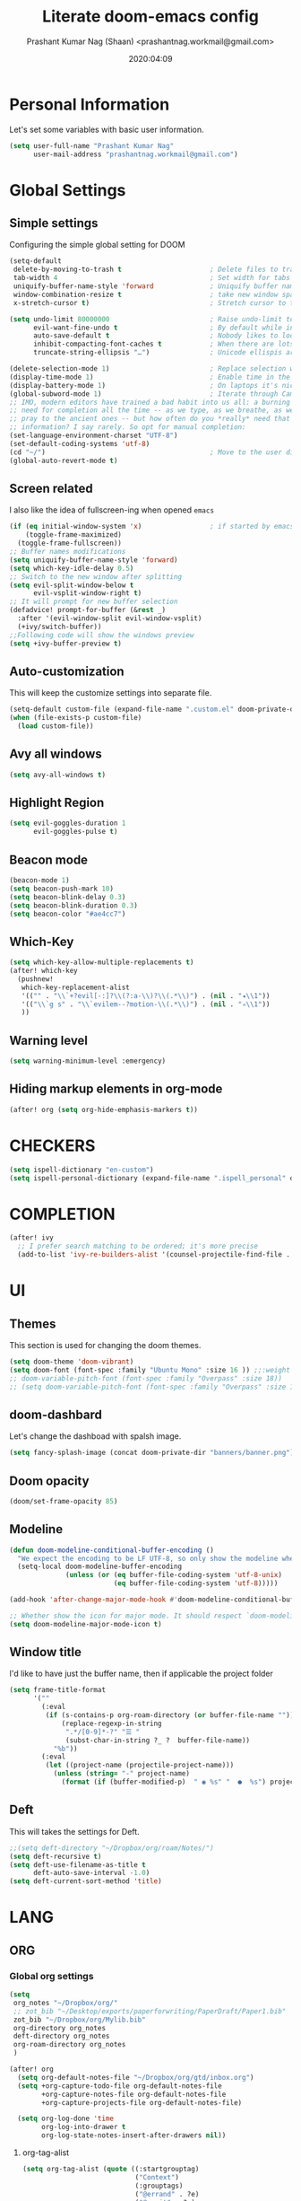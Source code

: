 #+TITLE: Literate doom-emacs config
#+AUTHOR: Prashant Kumar Nag (Shaan) <prashantnag.workmail@gmail.com>
#+DATE: 2020:04:09
#+PROPERTY: header-args:emacs-lisp :tangle yes :cache yes :results silent
#+OPTIONS: toc:nil

* Table Of Contents :Toc_3_gh:noexport:
- [[#personal-information][Personal Information]]
- [[#global-settings][Global Settings]]
  - [[#simple-settings][Simple settings]]
  - [[#screen-related][Screen related]]
  - [[#auto-customization][Auto-customization]]
  - [[#avy-all-windows][Avy all windows]]
  - [[#highlight-region][Highlight Region]]
  - [[#beacon-mode][Beacon mode]]
  - [[#which-key][Which-Key]]
  - [[#warning-level][Warning level]]
  - [[#hiding-markup-elements-in-org-mode][Hiding markup elements in org-mode]]
- [[#checkers][CHECKERS]]
- [[#completion][COMPLETION]]
- [[#ui][UI]]
  - [[#themes][Themes]]
  - [[#doom-dashbard][doom-dashbard]]
  - [[#doom-opacity][Doom opacity]]
  - [[#modeline][Modeline]]
  - [[#window-title][Window title]]
  - [[#deft][Deft]]
- [[#lang][LANG]]
  - [[#org][ORG]]
    - [[#global-org-settings][Global org settings]]
    - [[#fancy-customisation][Fancy Customisation]]
    - [[#org-capture-templates][org capture templates]]
    - [[#org-roam][Org-Roam]]
    - [[#org-ref][Org-Ref]]
    - [[#helm-bibtex][Helm-Bibtex]]
    - [[#org-roam-bibtex][Org-Roam-Bibtex]]
    - [[#org-noter][Org-Noter]]
    - [[#org-roam-server][Org-Roam-Server]]
    - [[#ditaa][Ditaa]]
    - [[#org-transclusion][Org-Transclusion]]
  - [[#latex][LATEX]]
- [[#tools][TOOLS]]
  - [[#pdf][pdf]]
  - [[#projectile][Projectile]]
- [[#packages][Packages]]
  - [[#company-math][Company-math]]
  - [[#org-fragtog][org-fragtog]]
  - [[#latex-auto-activating-snippets][Latex-auto-activating-snippets]]
  - [[#org-pandoc-import][org-pandoc-import]]
  - [[#ox-word][ox-word]]

* Personal Information
Let's set some variables with basic user information.
#+BEGIN_SRC emacs-lisp
(setq user-full-name "Prashant Kumar Nag"
      user-mail-address "prashantnag.workmail@gmail.com")
#+END_SRC
* Global Settings
** Simple settings
Configuring the simple global setting for DOOM
#+begin_src emacs-lisp :tangle yes
(setq-default
 delete-by-moving-to-trash t                      ; Delete files to trash
 tab-width 4                                      ; Set width for tabs
 uniquify-buffer-name-style 'forward              ; Uniquify buffer names
 window-combination-resize t                      ; take new window space from all other windows (not just current)
 x-stretch-cursor t)                              ; Stretch cursor to the glyph width

(setq undo-limit 80000000                         ; Raise undo-limit to 80Mb
      evil-want-fine-undo t                       ; By default while in insert all changes are one big blob. Be more granular
      auto-save-default t                         ; Nobody likes to loose work, I certainly don't
      inhibit-compacting-font-caches t            ; When there are lots of glyphs, keep them in memory
      truncate-string-ellipsis "…")               ; Unicode ellispis are nicer than "...", and also save /precious/ space

(delete-selection-mode 1)                         ; Replace selection when inserting text
(display-time-mode 1)                             ; Enable time in the mode-line
(display-battery-mode 1)                          ; On laptops it's nice to know how much power you have
(global-subword-mode 1)                           ; Iterate through CamelCase words
;; IMO, modern editors have trained a bad habit into us all: a burning
;; need for completion all the time -- as we type, as we breathe, as we
;; pray to the ancient ones -- but how often do you *really* need that
;; information? I say rarely. So opt for manual completion:
(set-language-environment-charset "UTF-8")
(set-default-coding-systems 'utf-8)
(cd "~/")                                         ; Move to the user directory
(global-auto-revert-mode t)
#+end_src
** Screen related
I also like the idea of fullscreen-ing when opened ~emacs~
#+begin_src emacs-lisp
(if (eq initial-window-system 'x)                 ; if started by emacs command or desktop file
    (toggle-frame-maximized)
  (toggle-frame-fullscreen))
;; Buffer names modifications
(setq uniquify-buffer-name-style 'forward)
(setq which-key-idle-delay 0.5)
;; Switch to the new window after splitting
(setq evil-split-window-below t
      evil-vsplit-window-right t)
;; It will prompt for new buffer selection
(defadvice! prompt-for-buffer (&rest _)
  :after '(evil-window-split evil-window-vsplit)
  (+ivy/switch-buffer))
;;Following code will show the windows preview
(setq +ivy-buffer-preview t)
#+end_src
** Auto-customization
This will keep the customize settings into separate file.
#+begin_src emacs-lisp
(setq-default custom-file (expand-file-name ".custom.el" doom-private-dir))
(when (file-exists-p custom-file)
  (load custom-file))
#+end_src
** Avy all windows
#+begin_src emacs-lisp :tangle yes
(setq avy-all-windows t)
#+end_src
** Highlight Region
#+begin_src emacs-lisp :tangle yes
(setq evil-goggles-duration 1
      evil-goggles-pulse t)
#+end_src
** Beacon mode
#+begin_src emacs-lisp :tangle yes
(beacon-mode 1)
(setq beacon-push-mark 10)
(setq beacon-blink-delay 0.3)
(setq beacon-blink-duration 0.3)
(setq beacon-color "#ae4cc7")
#+end_src
** Which-Key
#+begin_src emacs-lisp :tangle yes
(setq which-key-allow-multiple-replacements t)
(after! which-key
  (pushnew!
   which-key-replacement-alist
   '(("" . "\\`+?evil[-:]?\\(?:a-\\)?\\(.*\\)") . (nil . "◂\\1"))
   '(("\\`g s" . "\\`evilem--?motion-\\(.*\\)") . (nil . "◃\\1"))
   ))
#+end_src
** Warning level
#+begin_src emacs-lisp :tangle yes
(setq warning-minimum-level :emergency)
#+end_src
** Hiding markup elements in org-mode
#+begin_src emacs-lisp :tangle yes
(after! org (setq org-hide-emphasis-markers t))
#+end_src
* CHECKERS
#+begin_src emacs-lisp :tangle yes
(setq ispell-dictionary "en-custom")
(setq ispell-personal-dictionary (expand-file-name ".ispell_personal" doom-private-dir))
#+end_src
* COMPLETION
#+begin_src emacs-lisp :tangle yes
(after! ivy
  ;; I prefer search matching to be ordered; it's more precise
  (add-to-list 'ivy-re-builders-alist '(counsel-projectile-find-file . ivy--regex-plus)))
#+end_src
* UI
** Themes
This section is used for changing the doom themes.
#+begin_src emacs-lisp
(setq doom-theme 'doom-vibrant)
(setq doom-font (font-spec :family "Ubuntu Mono" :size 16 )) ;;:weight 'semi-light
;; doom-variable-pitch-font (font-spec :family "Overpass" :size 18))
;; (setq doom-variable-pitch-font (font-spec :family "Overpass" :size 16))
#+end_src
** doom-dashbard
Let's change the dashboad with spalsh image.
#+begin_src emacs-lisp
(setq fancy-splash-image (concat doom-private-dir "banners/banner.png"))
#+end_src
** Doom opacity
#+begin_src emacs-lisp :tangle yes
(doom/set-frame-opacity 85)
#+end_src
** Modeline
#+begin_src emacs-lisp
(defun doom-modeline-conditional-buffer-encoding ()
  "We expect the encoding to be LF UTF-8, so only show the modeline when this is not the case"
  (setq-local doom-modeline-buffer-encoding
              (unless (or (eq buffer-file-coding-system 'utf-8-unix)
                          (eq buffer-file-coding-system 'utf-8)))))

(add-hook 'after-change-major-mode-hook #'doom-modeline-conditional-buffer-encoding)

;; Whether show the icon for major mode. It should respect `doom-modeline-icon'.
(setq doom-modeline-major-mode-icon t)
#+end_src
** Window title
I'd like to have just the buffer name, then if applicable the project folder
#+begin_src emacs-lisp
(setq frame-title-format
      '(""
        (:eval
         (if (s-contains-p org-roam-directory (or buffer-file-name ""))
             (replace-regexp-in-string
              ".*/[0-9]*-?" "☰ "
              (subst-char-in-string ?_ ?  buffer-file-name))
           "%b"))
        (:eval
         (let ((project-name (projectile-project-name)))
           (unless (string= "-" project-name)
             (format (if (buffer-modified-p)  " ◉ %s" "  ●  %s") project-name))))))
#+end_src

** Deft
This will takes the settings for Deft.
#+begin_src emacs-lisp :tangle yes
;;(setq deft-directory "~/Dropbox/org/roam/Notes/")
(setq deft-recursive t)
(setq deft-use-filename-as-title t
      deft-auto-save-interval -1.0)
(setq deft-current-sort-method 'title)
#+end_src
* LANG
** ORG
*** Global org settings
#+begin_src emacs-lisp
(setq
 org_notes "~/Dropbox/org/"
 ;; zot_bib "~/Desktop/exports/paperforwriting/PaperDraft/Paper1.bib"
 zot_bib "~/Dropbox/org/Mylib.bib"
 org-directory org_notes
 deft-directory org_notes
 org-roam-directory org_notes
 )

(after! org
  (setq org-default-notes-file "~/Dropbox/org/gtd/inbox.org")
  (setq +org-capture-todo-file org-default-notes-file
        +org-capture-notes-file org-default-notes-file
        +org-capture-projects-file org-default-notes-file)

  (setq org-log-done 'time
        org-log-into-drawer t
        org-log-state-notes-insert-after-drawers nil))
#+end_src
**** org-tag-alist
#+begin_src emacs-lisp
  (setq org-tag-alist (quote ((:startgrouptag)
                              ("Context")
                              (:grouptags)
                              ("@errand" . ?e)
                              ("@manit" . ?m)
                              ("@home" . ?h)
                              (:endgrouptag)
                              (:startgrouptag)
                              ("Use this")
                              (:grouptags)
                              ("?phone" . ?p)
                              ("?laptop" . ?l)
                              (:endgrouptag)
                              (:startgrouptag)
                              ("Energy")
                              (:grouptags)
                              ("Challange" . ?1)
                              ("Average" . ?2)
                              ("Easy" . ?3)
                              (:endgrouptag)
                              (:startgrouptag)
                              ("Time")
                              (:grouptags)
                              ("15min" . ?<)
                              ("30min" . ?=)
                              ("1hr" . ?>)
                              (:endgrouptag)
                              (:startgrouptag)
                              ("Related")
                              (:grouptags)
                              ("#PhD" . ?P)
                              ("#coding" . ?C)
                              ("#knowledge" . ?K)
                              (:endgrouptag)
                              (:startgrouptag)
                              ("Status")
                              (:grouptags)
                              ("WAITING" . ?w)
                              ("HOLD" . ?H)
                              ("CANCELLED" . ?c)
                              (:endgrouptag)
                              (:startgrouptag . nil)
                              ("Category")
                              (:grouptags . nil)
                              ("Hobby")
                              ("Health")
                              ("House")
                              ("Bike")
                              ("Bills")
                              (:endgrouptag . nil))))
#+end_src
**** org-TODO-keywords
#+begin_src emacs-lisp :tangle yes
(after! org (setq org-todo-keywords
      '((sequence "TODO(t)" "PROJ(p!)" "NEXT(n!)" "SOMEDAY(s!)" "DELEGATED(e@/!)" "|" "DONE(d@/!)")
        (sequence "WAITING(w@/!)" "HOLD(h@/!)" "CANCELLED(c@/!)")
        (sequence "UNREAD(u!)" "READING(r!)" "READ(R@/!)")
        (sequence "[ ](T)" "[-](S)" "[?](W)" "|" "[X](D)"))))
#+end_src
**** Company-posframe
#+begin_src emacs-lisp :tangle yes
(use-package! company-posframe
  :hook (company-mode . company-posframe-mode))
#+end_src
*** Fancy Customisation
It’s also nice to change the character used for collapsed items (by default …), I think ▾ is better for indicating ‘collapsed section’.
#+begin_src emacs-lisp
(after! org
  (setq org-ellipsis "⤵" ;;▾
        org-startup-folded t
        org-src-fontify-natively t))
(setq org-highlight-latex-and-related '(latex))
#+end_src
*** org capture templates
:PROPERTIES:
:ID:       1f419633-0084-48f4-8b65-5e20e185093b
:END:
#+begin_src emacs-lisp :tangle yes
(defun pkn/find-or-create-olp (path &optional this-buffer)
  "Return a marker pointing to the entry at outline path OLP.
If anything goes wrong, throw an error, and if you need to do
something based on this error, you can catch it with
`condition-case'.
If THIS-BUFFER is set, the outline path does not contain a file,
only headings."
  (let* ((file (pop path))
         (level 1)
         (lmin 1)
         (lmax 1)
         (start (point-min))
         (end (point-max))
         found flevel)
    (unless (derived-mode-p 'org-mode)
      (error "Buffer %s needs to be in Org mode" buffer))
    (org-with-wide-buffer
     (goto-char start)
     (dolist (heading path)
       (let ((re (format org-complex-heading-regexp-format
                         (regexp-quote heading)))
             (cnt 0))
         (while (re-search-forward re end t)
           (setq level (- (match-end 1) (match-beginning 1)))
           (when (and (>= level lmin) (<= level lmax))
             (setq found (match-beginning 0) flevel level cnt (1+ cnt))))
         (when (> cnt 1)
           (error "Heading not unique on level %d: %s" lmax heading))
         (when (= cnt 0)
           ;; Create heading if it doesn't exist
           (goto-char end)
           (unless (bolp) (newline))
           (org-insert-heading nil nil t)
           (unless (= lmax 1) (org-do-demote))
           (insert heading)
           (setq end (point))
           (goto-char start)
           (while (re-search-forward re end t)
             (setq level (- (match-end 1) (match-beginning 1)))
             (when (and (>= level lmin) (<= level lmax))
               (setq found (match-beginning 0) flevel level cnt (1+ cnt))))))
       (goto-char found)
       (setq lmin (1+ flevel) lmax (+ lmin (if org-odd-levels-only 1 0)))
       (setq start found
             end (save-excursion (org-end-of-subtree t t))))
     (point-marker))))

(defun pkn/olp-current-buffer (&rest outline-path)
  "Find the OUTLINE-PATH of the current buffer."
  (let ((m (pkn/find-or-create-olp (cons (buffer-file-name) outline-path))))
    (set-buffer (marker-buffer m))
    (org-capture-put-target-region-and-position)
    (widen)
    (goto-char m)
    (set-marker m nil)))

(after! org
  (setq org-capture-templates
        `(("i" "Inbox" entry (file+headline "~/Dropbox/org/gtd/inbox.org" "Inbox")
           ,(concat "* TODO %?\n"
                    "/Entered on/ %u"))
          ("e" "Inbox [mail]" entry (file+headline "~/Dropbox/org/gtd/inbox.org" "Email")
           ,(concat "* TODO Process: \"%a\" %?\n"
                    "/Entered on/ %u"))
          ("c" "org-protocol-capture" entry (file "~/Dropbox/org/gtd/inbox.org")
           "* TODO [[%:link][%:description]]\n\n %i"
           :immediate-finish t)
          ("m" "Metacognition")
          ("mq" "Questions" entry (function ,(lambda ()
                                               (pkn/olp-current-buffer "Metacognition" "Questions")))
           ,(concat "* TODO Q: %?\n"
                    "/Entered on/ %u"))
          ("mn" "Notes" entry (function ,(lambda ()
                                           (pkn/olp-current-buffer "Metacognition" "Notes")))
           "* %?\n")))
  )
#+end_src
*** Org-Roam
:PROPERTIES:
:ID:       fb29d93f-b194-499f-81bc-93b7bf7485ea
:END:
#+begin_src emacs-lisp
(after! org-roam
  (setq ;;org-roam-graph-viewer "/usr/bin/open"
   ;;org-roam-completion-system 'default
   ;;org-roam-link-title-format "§:%s"
   +org-roam-open-buffer-on-find-file nil
   org-roam-db-gc-threshold most-positive-fixnum
   org-roam-graph-exclude-matcher "private"
   org-roam-tag-sources '(prop last-directory)
   org-id-link-to-org-use-id t
   org-roam-graph-executable "/usr/bin/neato" ;; instead of 'dot' we can use 'neato' also
   )
  (setq org-roam-capture-templates
        '(("d" "default" plain (function org-roam--capture-get-point)
           "%?"
           :file-name "%<%Y%m%d%H%M%S>-${slug}"
           :head "#+title: ${title}\n#+created: %u\n#+last_modified: %U\n\n"
           :immediate-finish t
           :unnarrowed t)
          ("p" "phd" plain (function org-roam-capture--get-point)
           "%?"
           :file-name "phd/%<%Y%m%d%H%M%S>-${slug}"
           :head "#+title: ${title}\n#+created: %u\n#+last_modified: %U\n\n"
           :immediate-finish t
           :unnarrowed t)))

  (setq org-roam-capture-ref-templates
        '(("r" "ref" plain (function org-roam-capture--get-point)
           "%?"
           :file-name "${slug}"
           :head "#+roam_key: ${ref}
,#+roam_tags: website
,#+title: ${title}

- source :: ${ref}"
           :unnarrowed t)))
  (set-company-backend! 'org-mode '(company-capf))
  )
;; Following code sets the org-roam-dailies
(setq org-roam-dailies-capture-templates
      '(("d" "default" entry
         #'org-roam-capture--get-point
         "* %?"
         :file-name "daily/%<%Y-%m-%d>"
         :head "#+title: %<%A, %d %B %Y>\n\n"
         :olp ("General"))

        ("m" "morning Entry" entry
         #'org-roam-capture--get-point
         "* %?"
         :file-name "daily/%<%Y-%m-%d>"
         :head "#+title: %<%A, %d %B %Y>\n\n"
         :olp ("Morning Entry"))

        ("j" "journal Entry" entry
         #'org-roam-capture--get-point
         "* %?"
         :file-name "daily/%<%Y-%m-%d>"
         :head "#+title: %<%A, %d %B %Y>\n\n"
         :olp ("Journal"))))
#+end_src
*** Org-Ref
#+begin_src emacs-lisp
(use-package! org-ref
  ;; :init
                                        ; code to run before loading org-ref
  :config
  (setq
   org-ref-completion-library 'org-ref-ivy-cite
   org-ref-get-pdf-filename-function 'org-ref-get-pdf-filename-helm-bibtex
   org-ref-default-bibliography (list zot_bib)
   org-ref-bibliography-notes (concat org_notes "/bibnotes.org")
   org-ref-note-title-format "* TODO %y - %t\n :PROPERTIES:\n  :Custom_ID: %k\n  :NOTER_DOCUMENT: %F\n :ROAM_KEY: cite:%k\n  :AUTHOR: %9a\n  :JOURNAL: %j\n  :YEAR: %y\n  :VOLUME: %v\n  :PAGES: %p\n  :DOI: %D\n  :URL: %U\n :END:\n\n"
   org-ref-notes-directory (concat org_notes "/literature")
   org-ref-notes-function 'orb-edit-notes
   )
  (defun pkn/org-ref-open-in-scihub ()
    "Open the bibtex entry at point in a browser using the url field or doi field.
Not for real use, just here for demonstration purposes."
    (interactive)
    (let ((doi (org-ref-get-doi-at-point)))
      (when doi
        (if (string-match "^http" doi)
            (browse-url doi)
          (browse-url (format "http://sci-hub.se/%s" doi)))
        (message "No url or doi found"))))
  (add-to-list 'org-ref-helm-user-candidates '("Open in Sci-hub" . org-ref-open-in-scihub))
  )
#+end_src
*** Helm-Bibtex
#+BEGIN_SRC emacs-lisp

(after! org-ref
  (setq
   bibtex-completion-notes-path (concat org_notes "/literature")
   bibtex-completion-bibliography zot_bib
   bibtex-completion-pdf-field "file"
   bibtex-completion-notes-template-multiple-files
   (concat
    "#+TITLE: ${title}\n"
    "#+ROAM_KEY: cite:${=key=}\n"
    "* TODO Notes\n"
    ":PROPERTIES:\n"
    ":Custom_ID: ${=key=}\n"
    ":NOTER_DOCUMENT: ${file}\")\n"
    ":AUTHOR: ${author-abbrev}\n"
    ":JOURNAL: ${journaltitle}\n"
    ":DATE: ${date}\n"
    ":YEAR: ${year}\n"
    ":DOI: ${doi}\n"
    ":URL: ${url}\n"
    ":END:\n\n"
    )
   )
  )
#+END_SRC
*** Org-Roam-Bibtex
Will also setup the ~org-roam-bibtex~ thing here.
As foretold in the last line, there are more settings for [[https://github.com/Zaeph/org-roam-bibtex][ORB]]. The template is
modified from [[https://github.com/zaeph/org-roam-bibtex/issues/4][here]].
#+begin_src emacs-lisp :tangle yes
 (use-package! org-roam-bibtex
   :after (org-roam)
   :hook (org-roam-mode . org-roam-bibtex-mode)
   :config
   (setq orb-preformat-keywords
         '("citekey" "title" "url" "file" "author-or-editor" "keywords")
         orb-process-file-field t
         orb-file-field-extensions "pdf")
   (setq orb-templates
         '(("r" "ref" plain (function org-roam-capture--get-point)
            ""
            :file-name "literature/${citekey}"
            :head "#+TITLE: ${citekey}: ${title}\n#+ROAM_KEY: ${ref}\n

 - keywords :: ${keywords}

 \n* ${title}\n  :PROPERTIES:\n  :Custom_ID: ${citekey}\n  :URL: ${url}\n  :AUTHOR: ${author-or-editor}\n  :NOTER_DOCUMENT: ${file}\n  :NOTER_PAGE: \n  :END:\n\n"

            :unnarrowed t))))
#+end_src
*** Org-Noter
:PROPERTIES:
:ID:       45fcfc0b-8bd0-4bb6-9909-63de07be6ce7
:END:
#+begin_src emacs-lisp :tangle yes
(use-package! org-noter
  :after (:any org pdf-view)
  :config
  (setq
   ;; The WM can handle splits
   ;;org-noter-notes-window-location 'other-frame
   ;; Please stop opening frames
   org-noter-always-create-frame nil
   ;; I want to see the whole file
   org-noter-hide-other nil
   ;; Everything is relative to the main notes file
   org-noter-notes-search-path (list org_notes)
   )
  )
#+end_src
*** Org-Roam-Server
#+begin_src emacs-lisp :tangle yes
(use-package! org-roam-server)
(defun org-roam-server-open ()
  "Ensure the server is active, then open the roam graph."
  (interactive)
  (smartparens-global-mode -1)
  (org-roam-server-mode 1)
  (browse-url-firefox (format "http://localhost:%d" org-roam-server-port))
  (smartparens-global-mode 1))

(after! org-roam
  (smartparens-global-mode -1)
  (org-roam-server-mode)
  (smartparens-global-mode 1))
#+end_src
*** Ditaa
#+begin_src emacs-lisp :tangle yes
(after! org (setq org-ditaa-jar-path "~/.emacs.d/.local/straight/repos/org-mode/contrib/scripts/ditaa.jar"))
#+end_src
*** Org-Transclusion
#+begin_src emacs-lisp :tangle yes
(with-eval-after-load 'org
  ;; ... bunch of other org configurations ...
  ;; Org-transclusion
  (define-key global-map (kbd "<f12>") #'org-transclusion-mode))

;; ... other configurations ...
(use-package! org-transclusion
  :load-path "~/code/github-cloned/org-transclusion")
#+end_src
** LATEX
#+begin_src emacs-lisp :tangle yes
(setenv "PATH" (concat (getenv "PATH") ":/usr/local/texlive/2020/bin/x86_64-linux"))
(setq exec-path (append exec-path '("/usr/local/texlive/2020/bin/x86_64-linux")))

;; (setq org-latex-pdf-process
;;       '("latexmk -shell-escape -interaction=nonstopmode -f -pdf -output-directory=%o %f"))
(setq org-latex-pdf-process
      '("pdflatex -interaction nonstopmode -output-directory %o %f"
        "bibtex %b"
        "pdflatex -interaction nonstopmode -output-directory %o %f"
        "pdflatex -interaction nonstopmode -output-directory %o %f"))

;; add some latex class for article
(add-to-list 'org-latex-classes '("Springer"
                                  "\\documentclass[natbib]{svjour3}"
                                  ("\\section{%s}" . "\\section*{%s}")
                                  ("\\subsection{%s}" . "\\subsection*{%s}")
                                  ("\\subsubsection{%s}" . "\\subsubsection*{%s}")
                                  ("\\paragraph{%s}" . "\\paragraph*{%s}")
                                  ("\\subparagraph{%s}" . "\\subparagraph*{%s}")))

'(org-preview-latex-process-alist
  (quote
   ((dvipng :programs
            ("lualatex" "dvipng")
            :description "dvi > png" :message "you need to install the programs: latex and dvipng." :image-input-type "dvi" :image-output-type "png" :image-size-adjust
            (1.0 . 1.0)
            :latex-compiler
            ("lualatex -output-format dvi -interaction nonstopmode -output-directory %o %f")
            :image-converter
            ("dvipng -fg %F -bg %B -D %D -T tight -o %O %f"))
    (dvisvgm :programs
             ("latex" "dvisvgm")
             :description "dvi > svg" :message "you need to install the programs: latex and dvisvgm." :use-xcolor t :image-input-type "xdv" :image-output-type "svg" :image-size-adjust
             (1.7 . 1.5)
             :latex-compiler
             ("xelatex -no-pdf -interaction nonstopmode -output-directory %o %f")
             :image-converter
             ("dvisvgm %f -n -b min -c %S -o %O"))
    (imagemagick :programs
                 ("latex" "convert")
                 :description "pdf > png" :message "you need to install the programs: latex and imagemagick." :use-xcolor t :image-input-type "pdf" :image-output-type "png" :image-size-adjust
                 (1.0 . 1.0)
                 :latex-compiler
                 ("xelatex -no-pdf -interaction nonstopmode -output-directory %o %f")
                 :image-converter
                 ("convert -density %D -trim -antialias %f -quality 100 %O")))))
#+end_src
* TOOLS
** pdf
#+begin_src emacs-lisp :tangle yes
(setq org-file-apps
  '((auto-mode . emacs)
    ("\\.mm\\'" . default)
    ("\\.x?html?\\'" . default)
    ("\\.pdf\\'" . emacs) ;; another option: "okular --unique file:%s"
    ("\\.png\\'" . viewnior)
    ("\\.jpg\\'" . viewnior)
    ))
#+end_src

** Projectile
Looking at documentation via =SPC h f= and =SPC h v= and looking at the source can
add package src directories to projectile. This isn't desirable in my opinion.
#+begin_src emacs-lisp
(setq projectile-ignored-projects '("~/" "/tmp" "~/.emacs.d/.local/straight/repos/"))
(defun projectile-ignored-project-function (filepath)
  "Return t if FILEPATH is within any of `projectile-ignored-projects'"
  (or (mapcar (lambda (p) (s-starts-with-p p filepath)) projectile-ignored-projects)))
#+end_src
* Packages
** Company-math
#+begin_src emacs-lisp :tangle yes
(use-package! company-math
  :after (:any org-mode TeX-mode)
  :config
  (set-company-backend! 'org-mode 'company-math-symbols-latex)
  (set-company-backend! 'TeX-mode 'company-math-symbols-latex)
  (set-company-backend! 'org-mode 'company-latex-commands)
  (set-company-backend! 'TeX-mode 'company-latex-commands)
  (setq company-tooltip-align-annotations t)
  (setq company-math-allow-latex-symbols-in-faces t))
#+end_src
** org-fragtog
#+begin_src emacs-lisp :tangle yes
(add-hook 'org-mode-hook 'org-fragtog-mode)
#+end_src
** Latex-auto-activating-snippets
#+begin_src emacs-lisp :tangle yes
(use-package! auto-activating-snippets
  :hook (LaTeX-mode . auto-activating-snippets-mode)
  :config (require 'latex-auto-activating-snippets))

(use-package! latex-auto-activating-snippets
  :config
  (defun als-tex-fold-maybe ()
    (unless (equal "/" als-transient-snippet-key)
      (+latex-fold-last-macro-a)))
  (add-hook 'aas-post-snippet-expand-hook #'als-tex-fold-maybe))
#+end_src
** org-pandoc-import
#+begin_src emacs-lisp :tangle yes
(use-package! org-pandoc-import :after org)
#+end_src
** ox-word
#+begin_src emacs-lisp :tangle yes
(use-package! ox-word
  :after (:all org-ref ox)
  :config)
#+end_src
